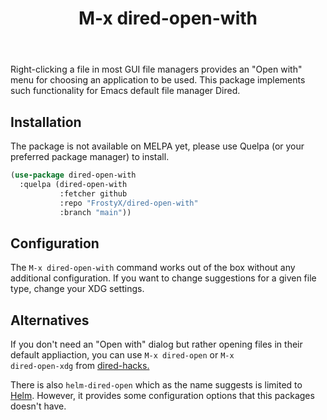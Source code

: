 #+TITLE: M-x dired-open-with

Right-clicking a file in most GUI file managers provides an
"Open with" menu for choosing an application to be used. This package
implements such functionality for Emacs default file manager Dired.

** Installation

The package is not available on MELPA yet, please use Quelpa (or your
preferred package manager) to install.

#+BEGIN_SRC emacs-lisp
(use-package dired-open-with
  :quelpa (dired-open-with
           :fetcher github
           :repo "FrostyX/dired-open-with"
           :branch "main"))
#+END_SRC

** Configuration

The ~M-x dired-open-with~ command works out of the box without any
additional configuration. If you want to change suggestions for a
given file type, change your XDG settings.
#+END_SRC

** Alternatives

If you don't need an "Open with" dialog but rather opening files in
their default appliaction, you can use ~M-x dired-open~ or ~M-x
dired-open-xdg~ from [[https://github.com/Fuco1/dired-hacks#dired-open][dired-hacks.]]

There is also ~helm-dired-open~ which as the name suggests is limited
to [[https://github.com/emacs-helm/helm][Helm]]. However, it provides some configuration options that this
packages doesn't have.
